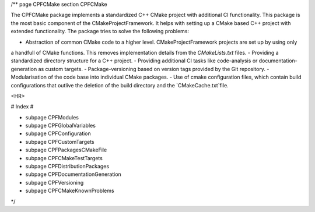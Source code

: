 /**
\page CPFCMake 
\section CPFCMake

The CPFCMake package implements a standardized C++ CMake project with additional CI functionality.
This package is the most basic component of the CMakeProjectFramework. It helps with setting
up a CMake based C++ project with extended functionality. The package tries to solve the following problems:

- Abstraction of common CMake code to a higher level. CMakeProjectFramework projects are set up by using only
a handfull of CMake functions. This removes implementation details from the `CMakeLists.txt` files.
- Providing a standardized directory structure for a C++ project.
- Providing additional CI tasks like code-analysis or documentation-generation as custom targets.
- Package-versioning based on version tags provided by the Git repository.
- Modularisation of the code base into individual CMake packages.
- Use of cmake configuration files, which contain build configurations that outlive the deletion of the build directory and the `CMakeCache.txt`file.

<HR>

# Index #

- \subpage CPFModules
- \subpage CPFGlobalVariables
- \subpage CPFConfiguration
- \subpage CPFCustomTargets
- \subpage CPFPackagesCMakeFile
- \subpage CPFCMakeTestTargets
- \subpage CPFDistributionPackages
- \subpage CPFDocumentationGeneration
- \subpage CPFVersioning
- \subpage CPFCMakeKnownProblems

*/
